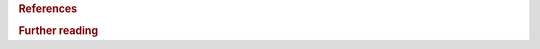 .. rubric:: References

.. bibliography::
   :cited:

.. rubric:: Further reading

.. bibliography::
   :notcited: